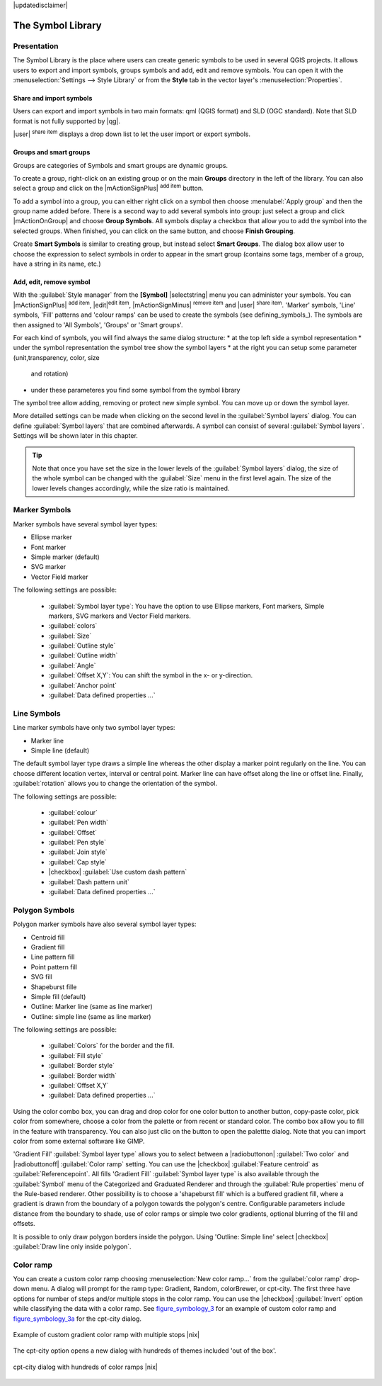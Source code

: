 |updatedisclaimer|

.. _vector_symbol_library:

The Symbol Library
==================

.. _vector_style_manager:

Presentation
*************

The Symbol Library is the place where users can create generic symbols to be used in several 
QGIS projects. It allows users to export and import symbols, groups symbols and 
add, edit and remove symbols. You can open it with the :menuselection:`Settings --> Style Library` 
or from the **Style** tab in the vector layer's :menuselection:`Properties`.

Share and import symbols
-------------------------

Users can export and import symbols in two main formats: qml (QGIS format) and SLD 
(OGC standard). Note that SLD format is not fully supported by |qg|.

|user| :sup:`share item` displays a drop down list to let the user import or 
export symbols.

Groups and smart groups
------------------------

Groups are categories of Symbols and smart groups are dynamic groups.

To create a group, right-click on an existing group or on the main **Groups** 
directory in the left of the library. You can also select a group and click 
on the |mActionSignPlus| :sup:`add item` button.

To add a symbol into a group, you can either right click on a symbol then choose 
:menulabel:`Apply group` and then the group name added before. There is a second 
way to add several symbols into group: just select a group and click 
|mActionOnGroup| and choose **Group Symbols**. All symbols display a checkbox 
that allow you to add the symbol into the selected groups. When finished, you can 
click on the same button, and choose **Finish Grouping**.

Create **Smart Symbols** is similar to creating group, but instead select 
**Smart Groups**. The dialog box allow user to choose the expression to 
select symbols in order to appear in the smart group (contains some tags, 
member of a group, have a string in its name, etc.)

Add, edit, remove symbol
-------------------------

With the :guilabel:`Style manager` from the **[Symbol]** |selectstring| menu you can administer your
symbols. You can |mActionSignPlus| :sup:`add item`, |edit|:sup:`edit item`, |mActionSignMinus| 
:sup:`remove item` and |user| :sup:`share item`. 'Marker' symbols, 'Line' 
symbols, 'Fill' patterns and 'colour ramps' can be used to create the symbols 
(see defining_symbols_). The symbols are then assigned to 'All Symbols', 'Groups' 
or 'Smart groups'.

For each kind of symbols, you will find always the same dialog structure:
* at the top left side a symbol representation 
* under the symbol representation the symbol tree show the symbol layers
* at the right you can setup some parameter (unit,transparency, color, size 
  and rotation)
* under these parameteres you find some symbol from the symbol library

The symbol tree allow adding, removing or protect new simple symbol. You 
can move up or down the symbol layer.

More detailed settings can be made when clicking on the second level in the
:guilabel:`Symbol layers` dialog. You can define :guilabel:`Symbol layers` that are
combined afterwards. A symbol can consist of several :guilabel:`Symbol layers`.
Settings will be shown later in this chapter.

.. tip:: Note that once you have set the size in the lower levels of the 
   :guilabel:`Symbol layers` dialog, the size of the whole symbol can be changed 
   with the :guilabel:`Size` menu in the first level again. The size of the lower 
   levels changes accordingly, while the size ratio is maintained.

.. _vector_marker_symbols:

Marker Symbols
***************

Marker symbols have several symbol layer types:

* Ellipse marker
* Font marker
* Simple marker (default)
* SVG marker
* Vector Field marker

The following settings are possible:

 * :guilabel:`Symbol layer type`: You have the option to use Ellipse markers, Font markers,
   Simple markers, SVG markers and Vector Field markers.
 * :guilabel:`colors`
 * :guilabel:`Size`
 * :guilabel:`Outline style`
 * :guilabel:`Outline width`
 * :guilabel:`Angle`
 * :guilabel:`Offset X,Y`: You can shift the symbol in the x- or y-direction.
 * :guilabel:`Anchor point`
 * :guilabel:`Data defined properties ...`


Line Symbols
************
Line marker symbols have only two symbol layer types:

* Marker line
* Simple line (default)

The default symbol layer type draws a simple line whereas the other display a 
marker point regularly on the line. You can choose different location vertex, 
interval or central point. Marker line can have offset along the line or offset 
line. Finally, :guilabel:`rotation` allows you to change the orientation of the 
symbol.

The following settings are possible:

 * :guilabel:`colour`
 * :guilabel:`Pen width`
 * :guilabel:`Offset`
 * :guilabel:`Pen style`
 * :guilabel:`Join style`
 * :guilabel:`Cap style`
 * |checkbox| :guilabel:`Use custom dash pattern`
 * :guilabel:`Dash pattern unit`
 * :guilabel:`Data defined properties ...`


Polygon Symbols
****************

Polygon marker symbols have also several symbol layer types:

* Centroid fill
* Gradient fill
* Line pattern fill
* Point pattern fill
* SVG fill
* Shapeburst fille
* Simple fill (default)
* Outline: Marker line (same as line marker)
* Outline: simple line (same as line marker)

The following settings are possible:

 * :guilabel:`Colors` for the border and the fill.
 * :guilabel:`Fill style`
 * :guilabel:`Border style`
 * :guilabel:`Border width`
 * :guilabel:`Offset X,Y`
 * :guilabel:`Data defined properties ...`

Using the color combo box, you can drag and drop color for one color button 
to another button, copy-paste color, pick color from somewhere, choose a color 
from the palette or from  recent or standard color. The combo box allow you to 
fill in the feature with transparency. You can also just clic on the button to open the 
palettte dialog. Note that you can import color from some external software 
like GIMP.

'Gradient Fill' :guilabel:`Symbol layer type` allows you to select
between a |radiobuttonon| :guilabel:`Two color`
and |radiobuttonoff| :guilabel:`Color ramp` setting. You can use the
|checkbox| :guilabel:`Feature centroid` as :guilabel:`Referencepoint`.
All fills 'Gradient Fill` :guilabel:`Symbol layer type` is also
available through the :guilabel:`Symbol` menu of the Categorized and
Graduated Renderer and through the :guilabel:`Rule properties` menu of
the Rule-based renderer. Other possibility is to choose a 'shapeburst
fill' which is a buffered gradient fill, where a gradient is drawn from
the boundary of a polygon towards the polygon's centre. Configurable
parameters include distance from the boundary to shade, use of color ramps or
simple two color gradients, optional blurring of the fill and offsets.

It is possible to only draw polygon borders inside the polygon. Using
'Outline: Simple line' select |checkbox| :guilabel:`Draw line
only inside polygon`.


Color ramp
**********

.. index:: color_Ramp, Gradient_color_Ramp, colorBrewer, Custom_color_Ramp

You can create a custom color ramp choosing :menuselection:`New color ramp...`
from the :guilabel:`color ramp` drop-down menu. A dialog will prompt for the ramp type:
Gradient, Random, colorBrewer, or cpt-city. The first three have options for number of steps
and/or multiple stops in the color ramp. You can use the |checkbox| :guilabel:`Invert` option while classifying
the data with a color ramp. See figure_symbology_3_ for an
example of custom color ramp and figure_symbology_3a_ for the cpt-city dialog.

.. _figure_symbology_3:

.. only:: html

   **Figure Symbology 3:**

.. figure:: /static/user_manual/working_with_vector/customColorRampGradient.png
   :align: center

   Example of custom gradient color ramp with multiple stops |nix|

The cpt-city option opens a new dialog with hundreds of themes included 'out of the box'.

.. _figure_symbology_3a:

.. only:: html

   **Figure Symbology 3a:**

.. figure:: /static/user_manual/working_with_vector/cpt-cityColorRamps.png
   :align: center

   cpt-city dialog with hundreds of color ramps |nix|


